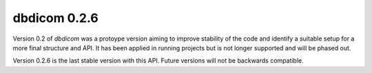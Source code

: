dbdicom 0.2.6
=============

Version 0.2 of `dbdicom` was a protoype version aiming to improve 
stability of the code and identify a suitable setup for a more 
final structure and API. It has been applied in running projects 
but is not longer supported and will be phased out.

Version 0.2.6 is the last stable version with this API. Future versions 
will not be backwards compatible.

